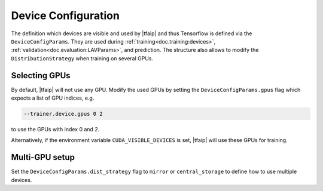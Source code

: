 Device Configuration
====================

The definition which devices are visible and used by |tfaip| and thus Tensorflow is defined via the ``DeviceConfigParams``.
They are used during :ref:`training<doc.training:devices>`, :ref:`validation<doc.evaluation:LAVParams>`, and prediction.
The structure also allows to modify the ``DistributionStrategy`` when training on several GPUs.

Selecting GPUs
--------------

By default, |tfaip| will not use any GPU.
Modify the used GPUs by setting the ``DeviceConfigParams.gpus`` flag which expects a list of GPU indices, e.g.

.. code-block::

    --trainer.device.gpus 0 2

to use the GPUs with index 0 and 2.

Alternatively, if the environment variable ``CUDA_VISIBLE_DEVICES`` is set, |tfaip| will use these GPUs for training.

Multi-GPU setup
---------------

Set the ``DeviceConfigParams.dist_strategy`` flag to ``mirror`` or ``central_storage`` to define how to use multiple devices.

